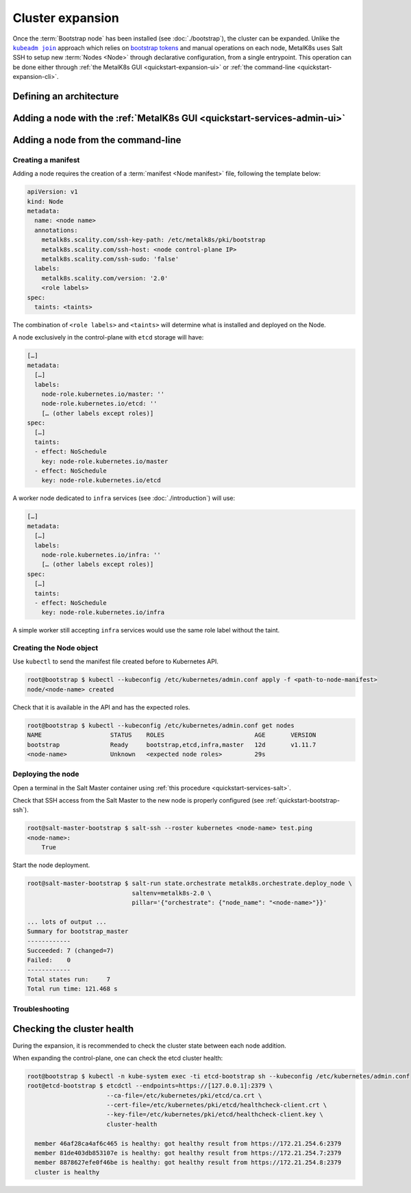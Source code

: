 Cluster expansion
=================

.. _`kubeadm join`:
      https://kubernetes.io/docs/reference/setup-tools/kubeadm/kubeadm-join/
.. _`bootstrap tokens`:
      https://kubernetes.io/docs/reference/command-line-tools-reference/kubelet-tls-bootstrapping/

.. |kubeadm join| replace:: ``kubeadm join``

Once the :term:`Bootstrap node` has been installed
(see :doc:`./bootstrap`), the cluster can be expanded.
Unlike the |kubeadm join|_ approach which relies on `bootstrap tokens`_ and
manual operations on each node, MetalK8s uses Salt SSH to setup new
:term:`Nodes <Node>` through declarative configuration,
from a single entrypoint. This operation can be done either through
:ref:`the MetalK8s GUI <quickstart-expansion-ui>` or
:ref:`the command-line <quickstart-expansion-cli>`.

Defining an architecture
------------------------

.. todo::

   remind roles from intro, chosen arch: 3 control-plane + etcd, 2 workers
   (one being dedicated for infra)


.. _quickstart-expansion-ui:

Adding a node with the :ref:`MetalK8s GUI <quickstart-services-admin-ui>`
-------------------------------------------------------------------------

.. todo::

   - node declaration
   - deployment
   - troubleshooting (example errors)


.. _quickstart-expansion-cli:

Adding a node from the command-line
-----------------------------------

Creating a manifest
^^^^^^^^^^^^^^^^^^^
Adding a node requires the creation of a :term:`manifest <Node manifest>` file,
following the template below:

.. code-block:: yaml

   apiVersion: v1
   kind: Node
   metadata:
     name: <node name>
     annotations:
       metalk8s.scality.com/ssh-key-path: /etc/metalk8s/pki/bootstrap
       metalk8s.scality.com/ssh-host: <node control-plane IP>
       metalk8s.scality.com/ssh-sudo: 'false'
     labels:
       metalk8s.scality.com/version: '2.0'
       <role labels>
   spec:
     taints: <taints>

The combination of ``<role labels>`` and ``<taints>`` will determine what is
installed and deployed on the Node.

A node exclusively in the control-plane with ``etcd`` storage will have:

.. code-block:: yaml

   […]
   metadata:
     […]
     labels:
       node-role.kubernetes.io/master: ''
       node-role.kubernetes.io/etcd: ''
       [… (other labels except roles)]
   spec:
     […]
     taints:
     - effect: NoSchedule
       key: node-role.kubernetes.io/master
     - effect: NoSchedule
       key: node-role.kubernetes.io/etcd

A worker node dedicated to ``infra`` services (see :doc:`./introduction`) will
use:

.. code-block:: yaml

   […]
   metadata:
     […]
     labels:
       node-role.kubernetes.io/infra: ''
       [… (other labels except roles)]
   spec:
     […]
     taints:
     - effect: NoSchedule
       key: node-role.kubernetes.io/infra

A simple worker still accepting ``infra`` services would use the same role
label without the taint.

Creating the Node object
^^^^^^^^^^^^^^^^^^^^^^^^
Use ``kubectl`` to send the manifest file created before to Kubernetes API.

.. code-block:: shell

   root@bootstrap $ kubectl --kubeconfig /etc/kubernetes/admin.conf apply -f <path-to-node-manifest>
   node/<node-name> created

Check that it is available in the API and has the expected roles.

.. code-block:: shell

   root@bootstrap $ kubectl --kubeconfig /etc/kubernetes/admin.conf get nodes
   NAME                   STATUS    ROLES                         AGE       VERSION
   bootstrap              Ready     bootstrap,etcd,infra,master   12d       v1.11.7
   <node-name>            Unknown   <expected node roles>         29s

Deploying the node
^^^^^^^^^^^^^^^^^^
Open a terminal in the Salt Master container using
:ref:`this procedure <quickstart-services-salt>`.

Check that SSH access from the Salt Master to the new node is properly
configured (see :ref:`quickstart-bootstrap-ssh`).

.. code-block:: shell

   root@salt-master-bootstrap $ salt-ssh --roster kubernetes <node-name> test.ping
   <node-name>:
       True

Start the node deployment.

.. code-block:: shell

   root@salt-master-bootstrap $ salt-run state.orchestrate metalk8s.orchestrate.deploy_node \
                                saltenv=metalk8s-2.0 \
                                pillar='{"orchestrate": {"node_name": "<node-name>"}}'

   ... lots of output ...
   Summary for bootstrap_master
   ------------
   Succeeded: 7 (changed=7)
   Failed:    0
   ------------
   Total states run:     7
   Total run time: 121.468 s

Troubleshooting
^^^^^^^^^^^^^^^

.. todo::

   - explain orchestrate output and how to find errors
   - point to log files


Checking the cluster health
---------------------------

During the expansion, it is recommended to check the cluster state between each
node addition.

When expanding the control-plane, one can check the etcd cluster health:

.. code-block:: shell

   root@bootstrap $ kubectl -n kube-system exec -ti etcd-bootstrap sh --kubeconfig /etc/kubernetes/admin.conf
   root@etcd-bootstrap $ etcdctl --endpoints=https://[127.0.0.1]:2379 \
                         --ca-file=/etc/kubernetes/pki/etcd/ca.crt \
                         --cert-file=/etc/kubernetes/pki/etcd/healthcheck-client.crt \
                         --key-file=/etc/kubernetes/pki/etcd/healthcheck-client.key \
                         cluster-health

     member 46af28ca4af6c465 is healthy: got healthy result from https://172.21.254.6:2379
     member 81de403db853107e is healthy: got healthy result from https://172.21.254.7:2379
     member 8878627efe0f46be is healthy: got healthy result from https://172.21.254.8:2379
     cluster is healthy

.. todo::

   - add sanity checks for Pods lists (also in the relevant sections in
     services)
